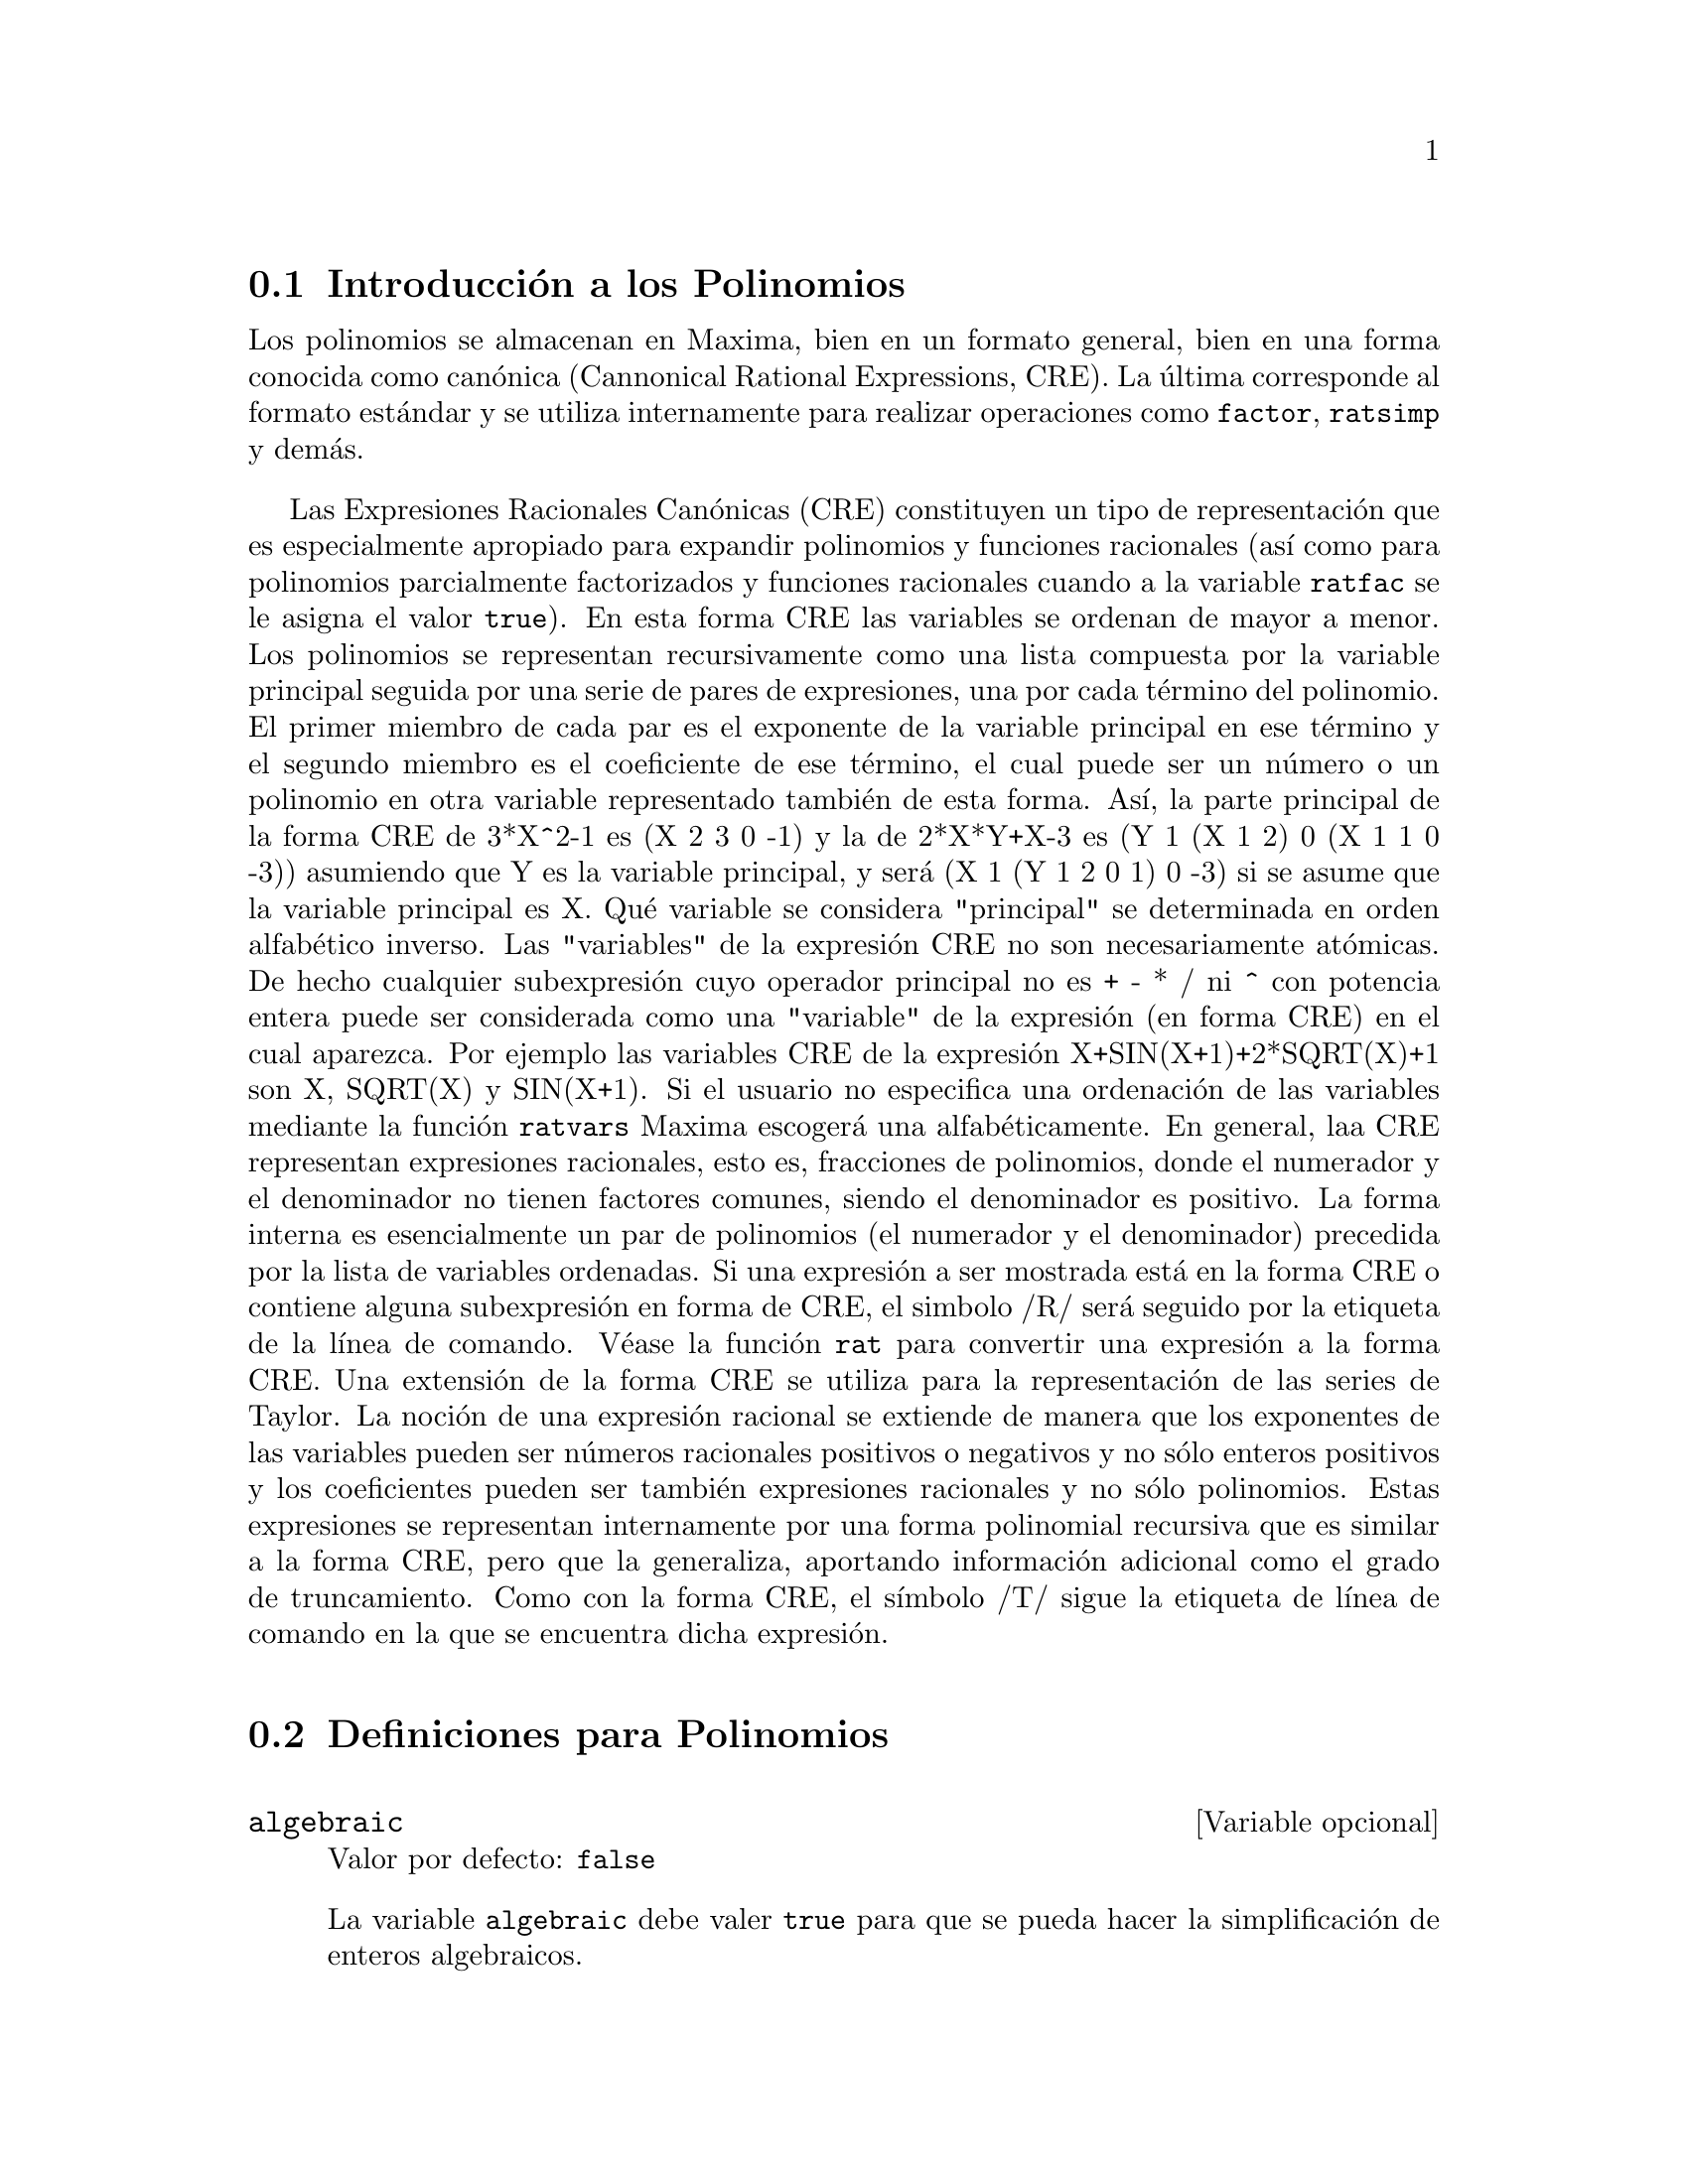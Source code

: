 @c version 1.18
@menu
* Introducci@'on a los Polinomios::  
* Definiciones para Polinomios::  
@end menu

@node Introducci@'on a los Polinomios, Definiciones para Polinomios, Polinomios, Polinomios
@section Introducci@'on a los Polinomios

Los polinomios se almacenan en Maxima, bien en un formato general, bien en una forma conocida como can@'onica (Cannonical Rational Expressions, CRE). La @'ultima corresponde al formato est@'andar y se utiliza internamente para realizar operaciones como @code{factor}, @code{ratsimp} y dem@'as.

Las Expresiones Racionales Can@'onicas (CRE) constituyen un tipo de representaci@'on
que es especialmente apropiado para expandir polinomios y funciones racionales
(as@'{@dotless{i}} como para polinomios parcialmente factorizados y funciones racionales cuando a la variable @code{ratfac} se le asigna el valor @code{true}). En esta forma CRE las variables se ordenan de mayor a menor. Los polinomios se representan recursivamente como una lista compuesta por la variable principal seguida por una serie de pares de expresiones,
una por cada t@'ermino del polinomio. El primer miembro
de cada par es el exponente de la variable principal en ese t@'ermino y el
segundo miembro es el coeficiente de ese t@'ermino, el cual puede ser un n@'umero o
un polinomio en otra variable representado tambi@'en de esta forma. As@'{@dotless{i}},
la parte principal de la forma CRE de 3*X^2-1 es (X 2 3 0 -1) y la de
2*X*Y+X-3 es (Y 1 (X 1 2) 0 (X 1 1 0 -3)) asumiendo que Y es la variable principal, y ser@'a (X 1 (Y 1 2 0 1) 0 -3) si se asume que la variable principal es X. Qu@'e variable se considera "principal" se determinada en orden alfab@'etico inverso.
Las "variables" de la expresi@'on CRE no son necesariamente at@'omicas. De hecho
cualquier subexpresi@'on cuyo operador principal no es + - * / ni ^ con potencia entera
puede ser considerada como una "variable" de la expresi@'on (en forma CRE) en 
el cual aparezca. Por ejemplo las variables CRE de la expresi@'on
X+SIN(X+1)+2*SQRT(X)+1 son X, SQRT(X)  y SIN(X+1).  Si el usuario no
especifica una ordenaci@'on de las variables mediante la funci@'on @code{ratvars} 
Maxima escoger@'a una alfab@'eticamente. En general, laa CRE representan expresiones
racionales, esto es, fracciones de polinomios, donde el numerador y
el denominador  no tienen factores comunes, siendo el denominador es
positivo. La forma interna es esencialmente un par de polinomios (el
numerador y el denominador) precedida por la lista de variables ordenadas. Si
una expresi@'on a ser mostrada est@'a en la forma CRE o contiene alguna
subexpresi@'on en forma de CRE, el simbolo /R/ ser@'a seguido por la etiqueta de la l@'{@dotless{i}}nea de comando.
V@'ease la funci@'on @code{rat} para convertir una expresi@'on a la forma CRE. Una
extensi@'on de la forma CRE se utiliza para la representaci@'on de las series de Taylor. La
noci@'on de una expresi@'on racional se extiende de manera que los exponentes de las
variables pueden ser n@'umeros racionales positivos o negativos y no s@'olo
enteros positivos y los coeficientes pueden ser tambi@'en expresiones
racionales y no s@'olo polinomios. Estas expresiones se representan internamente por una forma polinomial recursiva que es similar a la forma CRE, pero que la generaliza, aportando informaci@'on adicional como el grado de truncamiento. Como con la forma CRE, el s@'{@dotless{i}}mbolo /T/ sigue la etiqueta de l@'{@dotless{i}}nea de comando en la que se encuentra dicha expresi@'on.

@node Definiciones para Polinomios,  , Introducci@'on a los Polinomios, Polinomios
@section Definiciones para Polinomios

@defvr {Variable opcional} algebraic
Valor por defecto: @code{false}

La variable @code{algebraic} debe valer @code{true} para que se pueda hacer la simplificaci@'on de enteros algebraicos.

@end defvr

@defvr {Variable opcional} berlefact
Valor por defecto: @code{true}

Si @code{berlefact} vale @code{false} entonces se utiliza el algoritmo de factorizaci@'on de Kronecker, en caso contrario se utilizar@'a el algoritmo de Berlekamp, que es el que se aplica por defecto.

@end defvr

@deffn {Funci@'on} bezout (@var{p1}, @var{p2}, @var{x})
Es una alternativa a la funci@'on @code{resultant}.  Devuelve una matriz.

@end deffn

@deffn {Funci@'on} bothcoef (@var{expr}, @var{x})
Devuelve una lista cuyo primer miembro es el coeficiente de @var{x} en @var{expr} (que coincide con el que devuelve @code{ratcoef} si @var{expr} est@'a en formato CRE, o el que devuelve @code{coeff} si no est@'a en este formato) y cuyo segundo miembro es la parte restante de @var{expr}. Esto es, @code{[A, B]} donde @code{@var{expr} = A*@var{x} + B}.

Ejemplo:
@c FOLLOWING GENERATED FROM THESE EXPRESSIONS
@c islinear (expr, x) := block ([c],
@c         c: bothcoef (rat (expr, x), x),
@c         is (freeof (x, c) and c[1] # 0))$
@c islinear ((r^2 - (x - r)^2)/x, x);

@example
(%i1) islinear (expr, x) := block ([c],
        c: bothcoef (rat (expr, x), x),
        is (freeof (x, c) and c[1] # 0))$
(%i2) islinear ((r^2 - (x - r)^2)/x, x);
(%o2)                         true
@end example

@end deffn

@deffn {Funci@'on} coeff (@var{expr}, @var{x}, @var{n})
Devuelve el coeficiente de @code{@var{x}^@var{n}} en @var{expr}. El argumento @var{n} puede omitirse si es igual a la unidad. El argumento @var{x} puede ser un @'atomo  o una subexpresi@'on completa de @var{expr}, por ejemplo @code{sin(x)}, @code{a[i+1]}, @code{x + y}, etc. (En este @'ultimo caso, la expresi@'on @code{(x + y)} debe aparecer en @var{expr}).  En ocasiones puede ser necesario expandir o factorizar @var{expr} para hacer @code{@var{x}^@var{n}} expl@'{@dotless{i}}cito, lo cual no hace @code{coeff} autom@'aticamente.

Ejemplos:
@c FOLLOWING GENERATED FROM THESE EXPRESSIONS
@c coeff (2*a*tan(x) + tan(x) + b = 5*tan(x) + 3, tan(x));
@c coeff (y + x*%e^x + 1, x, 0);

@example
(%i1) coeff (2*a*tan(x) + tan(x) + b = 5*tan(x) + 3, tan(x));
(%o1)                      2 a + 1 = 5
(%i2) coeff (y + x*%e^x + 1, x, 0);
(%o2)                         y + 1
@end example

@end deffn

@deffn {Funci@'on} combine (@var{expr})
Simplifica la suma @var{expr} combinando t@'erminos de con igual denominador reduci@'endolos a un @'unico t@'ermino.

@c NEED EXAMPLE HERE
@end deffn

@deffn {Funci@'on} content (@var{p_1}, @var{x_1}, ..., @var{x_n})
Devuelve una lista cuyo primer miembro es el m@'aximo com@'un divisor de los coeficientes de los t@'erminos del polinomio @var{p_1} de variable @var{x_n} (este es el contenido) y cuyo segundo miembro es el polinomio @var{p_1} dividido por el contenido.
@c APPEARS TO WORK AS ADVERTISED -- ONLY x_n HAS ANY EFFECT ON THE RESULT
@c WHAT ARE THE OTHER VARIABLES x_1 THROUGH x_{n-1} FOR ??

Ejemplos:
@c FOLLOWING GENERATED FROM THESE EXPRESSIONS
@c content (2*x*y + 4*x^2*y^2, y);

@example
(%i1) content (2*x*y + 4*x^2*y^2, y);
                                   2
(%o1)                   [2 x, 2 x y  + y]
@end example

@end deffn

@deffn {Funci@'on} denom (@var{expr})
Devuelve el denominador de la expresi@'on racional @var{expr}.

@end deffn

@deffn {Funci@'on} divide (@var{p_1}, @var{p_2}, @var{x_1}, ..., @var{x_n})
Calcula el cociente y el resto del polinomio @var{p_1} dividido por el polinomio @var{p_2}, siendo la variable principal @var{x_n}.
@c SPELL OUT THE PURPOSE OF THE OTHER VARIABLES
Las otras funciones son como en la funci@'on @code{ratvars}. El resultado es una lista cuyo primer miembro es el cociente y el segundo miembro el resto.

Ejemplos:
@c FOLLOWING GENERATED FROM THESE EXPRESSIONS
@c divide (x + y, x - y, x);
@c divide (x + y, x - y);

@example
(%i1) divide (x + y, x - y, x);
(%o1)                       [1, 2 y]
(%i2) divide (x + y, x - y);
(%o2)                      [- 1, 2 x]
@end example

@noindent
N@'otese que @code{y} es la variable principal en el segundo ejemplo.

@end deffn

@deffn {Funci@'on} eliminate ([@var{eqn_1}, ..., @var{eqn_n}], [@var{x_1}, ..., @var{x_k}])
Elimina variables de ecuaciones (o de expresiones que se supone valen cero) tomando resultantes sucesivas. Devuelve una lista con @code{@var{n} - @var{k}} expresiones y @var{k} variables @var{x_1}, ..., @var{x_k} eliminadas.  Primero se elimina  @var{x_1} dando @code{@var{n} - 1} expresiones, despu@'es se elimina @code{x_2}, etc.  Si @code{@var{k} = @var{n}} entonces se devuelve una lista con una @'unica expresi@'on, libre de las variables @var{x_1}, ..., @var{x_k}. En este caso se llama a @code{solve} para resolver la @'ultima resultante para la @'ultima variable.

Ejemplo:
@c FOLLOWING GENERATED FROM THESE EXPRESSIONS
@c expr1: 2*x^2 + y*x + z;
@c expr2: 3*x + 5*y - z - 1;
@c expr3: z^2 + x - y^2 + 5;
@c eliminate ([expr3, expr2, expr1], [y, z]);

@example
(%i1) expr1: 2*x^2 + y*x + z;
                                      2
(%o1)                    z + x y + 2 x
(%i2) expr2: 3*x + 5*y - z - 1;
(%o2)                  - z + 5 y + 3 x - 1
(%i3) expr3: z^2 + x - y^2 + 5;
                          2    2
(%o3)                    z  - y  + x + 5
(%i4) eliminate ([expr3, expr2, expr1], [y, z]);
             8         7         6          5          4
(%o4) [7425 x  - 1170 x  + 1299 x  + 12076 x  + 22887 x

                                    3         2
                            - 5154 x  - 1291 x  + 7688 x + 15376]
@end example

@end deffn

@deffn {Funci@'on} ezgcd (@var{p_1}, @var{p_2}, @var{p_3}, ...)
Devuelve una lista cuyo primer elemento es el m@'aximo com@'un divisor (mcd) de los polinomios @var{p_1}, @var{p_2}, @var{p_3}, ...  siendo los miembros restantes los mismos polinomios divididos por el mcd. Se utiliza siempre el algoritmo @code{ezgcd}.

@end deffn

@defvr {Variable opcional} facexpand
Valor por defecto: @code{true}

La variable @code{facexpand} controla si los factores irreducibles devueltos por @code{factor} est@'an en formato expandido (por defecto) o recursivo  (CRE normal).

@end defvr

@deffn {Funci@'on} factcomb (@var{expr})
Trata de combinar los coeficientes de los factoriales de @var{expr} con los mismos factoriales, convirtiendo, por ejemplo, @code{(n + 1)*n!} en @code{(n + 1)!}.

Si la variable @code{sumsplitfact} vale @code{false} har@'a que @code{minfactorial} se aplique despu@'es de @code{factcomb}.

@end deffn

@deffn {Funci@'on} factor (@var{expr})
Factoriza la expresi@'on @var{expr}, que puede contener cualquier n@'umero de variables o funciones, en factores irreducibles respecto de los enteros. La llamada @code{factor (@var{expr}, p)} factoriza @var{expr} en el campo de los enteros con un elemento a@~nadido cuyo polinomio m@'{@dotless{i}}nimo es p.

Si la variable @code{factorflag} vale @code{false} suprime la factorizaci@'on de los factores enteros en las expresiones racionales.

La variable @code{dontfactor} puede contener una lista de variables con respecto a las cuales no se factorizar@'a (inicialmente est@'a vac@'{@dotless{i}}a). Tampoco se factorizar@'a respecto de cualesquiera otra variables que sean menos importantes (seg@'un la ordenaci@'on que se sigue en el formato CRE) que aquellas que se encuentran en la lista @code{dontfactor}.

Si la variable @code{savefactors} vale @code{true}, los factores de una expresi@'on en forma de producto se guardar@'an por ciertas funciones a fin de acelerar posteriores factorizaciones de expresiones que contengan algunos de estos mismos factores.

Si @code{berlefact} vale @code{false} entonces se utiliza el algoritmo de factorizaci@'on de Kronecker, en caso contrario se utilizar@'a el algoritmo de Berlekamp, que es el que se aplica por defecto.

La variable @code{intfaclim} guarda el mayor divisor que se ensayar@'a al factorizar un n@'umero @code{bignum}. Si vale @code{false} (este es el caso cuando el usuario llama a @code{factor} expl@'{@dotless{i}}citamente), o si el entero ocupa dos bytes, se intentar@'a una factorizaci@'on completa del entero. El valor dado por el usuario a @code{intfaclim} se utiliza en las llamadas internas a @code{factor}. As@'{@dotless{i}}, puede ser necesario cambiar @code{intfaclim} a fin de evitar que Maxima consuma un tiempo excesivo intentando factorizar n@'umeros enteros grandes.

Ejemplos:
@c EXAMPLES BELOW ADAPTED FROM examples (factor)
@c factor (2^63 - 1);
@c factor (-8*y - 4*x + z^2*(2*y + x));
@c -1 - 2*x - x^2 + y^2 + 2*x*y^2 + x^2*y^2;
@c block ([dontfactor: [x]], factor (%/36/(1 + 2*y + y^2)));
@c factor (1 + %e^(3*x));
@c factor (1 + x^4, a^2 - 2);
@c factor (-y^2*z^2 - x*z^2 + x^2*y^2 + x^3);
@c (2 + x)/(3 + x)/(b + x)/(c + x)^2;
@c ratsimp (%);
@c partfrac (%, x);
@c map ('factor, %);
@c ratsimp ((x^5 - 1)/(x - 1));
@c subst (a, x, %);
@c factor (%th(2), %);
@c factor (1 + x^12);
@c factor (1 + x^99);

@example
(%i1) factor (2^63 - 1);
                    2
(%o1)              7  73 127 337 92737 649657
(%i2) factor (-8*y - 4*x + z^2*(2*y + x));
(%o2)               (2 y + x) (z - 2) (z + 2)
(%i3) -1 - 2*x - x^2 + y^2 + 2*x*y^2 + x^2*y^2;
                2  2        2    2    2
(%o3)          x  y  + 2 x y  + y  - x  - 2 x - 1
(%i4) block ([dontfactor: [x]], factor (%/36/(1 + 2*y + y^2)));
                       2
                     (x  + 2 x + 1) (y - 1)
(%o4)                ----------------------
                           36 (y + 1)
(%i5) factor (1 + %e^(3*x));
                      x         2 x     x
(%o5)              (%e  + 1) (%e    - %e  + 1)
(%i6) factor (1 + x^4, a^2 - 2);
                    2              2
(%o6)             (x  - a x + 1) (x  + a x + 1)
(%i7) factor (-y^2*z^2 - x*z^2 + x^2*y^2 + x^3);
                       2
(%o7)              - (y  + x) (z - x) (z + x)
(%i8) (2 + x)/(3 + x)/(b + x)/(c + x)^2;
                             x + 2
(%o8)               ------------------------
                                           2
                    (x + 3) (x + b) (x + c)
(%i9) ratsimp (%);
                4                  3
(%o9) (x + 2)/(x  + (2 c + b + 3) x

     2                       2             2                   2
 + (c  + (2 b + 6) c + 3 b) x  + ((b + 3) c  + 6 b c) x + 3 b c )
(%i10) partfrac (%, x);
           2                   4                3
(%o10) - (c  - 4 c - b + 6)/((c  + (- 2 b - 6) c

     2              2         2                2
 + (b  + 12 b + 9) c  + (- 6 b  - 18 b) c + 9 b ) (x + c))

                 c - 2
 - ---------------------------------
     2                             2
   (c  + (- b - 3) c + 3 b) (x + c)

                         b - 2
 + -------------------------------------------------
             2             2       3      2
   ((b - 3) c  + (6 b - 2 b ) c + b  - 3 b ) (x + b)

                         1
 - ----------------------------------------------
             2
   ((b - 3) c  + (18 - 6 b) c + 9 b - 27) (x + 3)
(%i11) map ('factor, %);
              2
             c  - 4 c - b + 6                 c - 2
(%o11) - ------------------------- - ------------------------
                2        2                                  2
         (c - 3)  (c - b)  (x + c)   (c - 3) (c - b) (x + c)

                       b - 2                        1
            + ------------------------ - ------------------------
                             2                          2
              (b - 3) (c - b)  (x + b)   (b - 3) (c - 3)  (x + 3)
(%i12) ratsimp ((x^5 - 1)/(x - 1));
                       4    3    2
(%o12)                x  + x  + x  + x + 1
(%i13) subst (a, x, %);
                       4    3    2
(%o13)                a  + a  + a  + a + 1
(%i14) factor (%th(2), %);
                       2        3        3    2
(%o14)   (x - a) (x - a ) (x - a ) (x + a  + a  + a + 1)
(%i15) factor (1 + x^12);
                       4        8    4
(%o15)               (x  + 1) (x  - x  + 1)
(%i16) factor (1 + x^99);
                 2            6    3
(%o16) (x + 1) (x  - x + 1) (x  - x  + 1)

   10    9    8    7    6    5    4    3    2
 (x   - x  + x  - x  + x  - x  + x  - x  + x  - x + 1)

   20    19    17    16    14    13    11    10    9    7    6
 (x   + x   - x   - x   + x   + x   - x   - x   - x  + x  + x

    4    3            60    57    51    48    42    39    33
 - x  - x  + x + 1) (x   + x   - x   - x   + x   + x   - x

    30    27    21    18    12    9    3
 - x   - x   + x   + x   - x   - x  + x  + 1)
@end example

@end deffn

@defvr {Variable opcional} factorflag
Valor por defecto: @code{false}

@c WHAT IS THIS ABOUT EXACTLY ??
Si @code{factorflag} vale @code{false} se evita la factorizaci@'on de factores enteros de expresiones racionales.

@end defvr

@deffn {Funci@'on} factorout (@var{expr}, @var{x_1}, @var{x_2}, ...)
Reorganiza la suma @var{expr} como una suma de t@'erminos de la forma @code{f (@var{x_1}, @var{x_2}, ...)*g} donde @code{g} es un producto de expresiones que no contienen ning@'un @var{x_i} y @code{f} se factoriza.
@c NEED EXAMPLE HERE

@end deffn

@deffn {Funci@'on} factorsum (@var{expr})
Intenta agrupar t@'erminos en los factores de @var{expr} que son sumas en grupos de t@'erminos tales que su suma sea factorizable. La funci@'on @code{factorsum} puede restablecer el recuperar de @code{expand ((x + y)^2 + (z + w)^2)} pero no puede recuperar @code{expand ((x + 1)^2 + (x + y)^2)} porque los t@'erminos tienen variables comunes.

Ejemplo:
@c FOLLOWING GENERATED FROM THESE EXPRESSIONS
@c expand ((x + 1)*((u + v)^2 + a*(w + z)^2));
@c factorsum (%);

@example
(%i1) expand ((x + 1)*((u + v)^2 + a*(w + z)^2));
           2      2                            2      2
(%o1) a x z  + a z  + 2 a w x z + 2 a w z + a w  x + v  x

                                     2        2    2            2
                        + 2 u v x + u  x + a w  + v  + 2 u v + u
(%i2) factorsum (%);
                                   2          2
(%o2)            (x + 1) (a (z + w)  + (v + u) )
@end example

@end deffn

@deffn {Funci@'on} fasttimes (@var{p_1}, @var{p_2})
Calcula el producto de los polinomios @var{p_1} y @var{p_2} utilizando un algoritmo especial. Los polinomios @code{p_1} y @code{p_2} deben ser multivariantes, densos y aproximadamente del mismo tama@~no. La multiplicaci@'on cl@'asica es de orden @code{n_1 n_2} donde @code{n_1} es el grado de  @code{p_1} y  @code{n_2} el grado de @code{p_2}. La funci@'on @code{fasttimes} es de orden @code{max (n_1, n_2)^1.585}.

@end deffn

@deffn {Funci@'on} fullratsimp (@var{expr})
Aplica repetidamente @code{ratsimp} a una expresi@'on, seguida de simplificaciones no racionales, hasta que no se obtienen m@'as transformaciones; entonces devuelve el resultado.

En presencia de expresiones no racionales, una llamada a @code{ratsimp} seguida de una simplificaci@'on no racional ("general") puede no ser suficiente para conseguir un resultado simplificado. En ocasiones ser@'an necesarias m@'as de una llamada a @code{ratsimp}, que es lo que hace precisamente @code{fullratsimp}.

Ejemplo:
@c FOLLOWING GENERATED FROM THESE EXPRESSIONS
@c expr: (x^(a/2) + 1)^2*(x^(a/2) - 1)^2/(x^a - 1);
@c ratsimp (expr);
@c fullratsimp (expr);
@c rat (expr);

@example
(%i1) expr: (x^(a/2) + 1)^2*(x^(a/2) - 1)^2/(x^a - 1);
                       a/2     2   a/2     2
                     (x    - 1)  (x    + 1)
(%o1)                -----------------------
                              a
                             x  - 1
(%i2) ratsimp (expr);
                          2 a      a
                         x    - 2 x  + 1
(%o2)                    ---------------
                              a
                             x  - 1
(%i3) fullratsimp (expr);
                              a
(%o3)                        x  - 1
(%i4) rat (expr);
                       a/2 4       a/2 2
                     (x   )  - 2 (x   )  + 1
(%o4)/R/             -----------------------
                              a
                             x  - 1
@end example

@end deffn

@deffn {Funci@'on} fullratsubst (@var{a}, @var{b}, @var{c})
Similar a @code{ratsubst} excepto por el hecho de que se llama a @'{@dotless{i}} misma recursivamente hasta que el resultado deja de cambiar. Esta funci@'on es @'util cuando la expresi@'on a sustituir y la que la sustituye tienen variables comunes.

La funci@'on @code{fullratsubst} tambi@'en acepta sus argumentos en el formato de @code{lratsubst}.

Es necesario ejecutar @code{load ("lrats")} para cargar @code{fullratsubst} y @code{lratsubst}.

Ejemplos:
@c EXPRESSIONS ADAPTED FROM demo ("lrats")
@c CAN PROBABLY CUT OUT THE lratsubst STUFF (lratsubst HAS ITS OWN DESCRIPTION)
@c load ("lrats")$
@c subst ([a = b, c = d], a + c);
@c lratsubst ([a^2 = b, c^2 = d], (a + e)*c*(a + c));
@c lratsubst (a^2 = b, a^3);
@c ratsubst (b*a, a^2, a^3);
@c fullratsubst (b*a, a^2, a^3);
@c fullratsubst ([a^2 = b, b^2 = c, c^2 = a], a^3*b*c);
@c fullratsubst (a^2 = b*a, a^3);
@c errcatch (fullratsubst (b*a^2, a^2, a^3));

@example
(%i1) load ("lrats")$
@end example
@itemize @bullet
@item
@code{subst} puede hacer sustituciones m@'ultiples;
@code{lratsubst} es an@'aloga a @code{subst}.
@end itemize
@example
(%i2) subst ([a = b, c = d], a + c);
(%o2)                         d + b
(%i3) lratsubst ([a^2 = b, c^2 = d], (a + e)*c*(a + c));
(%o3)                (d + a c) e + a d + b c
@end example
@itemize @bullet
@item
Si s@'olo se quiere una sustituci@'on, entonces se puede dar una @'unica ecuaci@'on como primer argumento.
@end itemize
@example
(%i4) lratsubst (a^2 = b, a^3);
(%o4)                          a b
@end example
@itemize @bullet
@item
@code{fullratsubst} equivale a @code{ratsubst}, 
excepto por el hecho de que se llama a @'{@dotless{i}} misma recursivamente hasta que el resultado deja de cambiar.
@end itemize
@example
(%i5) ratsubst (b*a, a^2, a^3);
                               2
(%o5)                         a  b
(%i6) fullratsubst (b*a, a^2, a^3);
                                 2
(%o6)                         a b
@end example
@itemize @bullet
@item
@code{fullratsubst} tambi@'en acepta una lista de ecuaciones o una s@'ola ecuaci@'on como primer argumento.
@end itemize
@example
(%i7) fullratsubst ([a^2 = b, b^2 = c, c^2 = a], a^3*b*c);
(%o7)                           b
(%i8) fullratsubst (a^2 = b*a, a^3);
                                 2
(%o8)                         a b
@end example
@itemize @bullet
@item
@c REWORD THIS SENTENCE
@code{fullratsubst} puede caer en una recursi@'on infinita.
@end itemize
@example
(%i9) errcatch (fullratsubst (b*a^2, a^2, a^3));

*** - Lisp stack overflow. RESET
@end example

@end deffn

@deffn {Funci@'on} gcd (@var{p_1}, @var{p_2}, @var{x_1}, ...)
Devuelve el m@'aximo com@'un divisor de @var{p_1} y @var{p_2}.
La variable @code{gcd} determiona qu@'e algoritmo se va a utilizar.
Asign@'andole a @code{gcd} los valores @code{ez}, @code{eez}, @code{subres}, @code{red} o @code{spmod}, se seleccionan los algoritmos @code{ezgcd}, nuevo @code{eez} @code{gcd}, subresultante @code{prs}, reducido o modular, respectivamente.  Si @code{gcd} vale @code{false} entonces @code{gcd(p1,p2,var)} devolver@'a siempre 1 para cualquier @code{var}.  Muchas funciones (por ejemplo,  @code{ratsimp}, @code{factor}, etc.) hacen uso de @code{gcd} impl@'{@dotless{i}}citamente.  En caso de polinomios homog@'eneos se recomienda darle a @code{gcd} el valor @code{subres}.  Para calcular un m@'aximo com@'un divisor en presencia de ra@'{@dotless{i}}ces, como en @code{gcd(x^2-2*sqrt(2)*x+2,x-sqrt(2));} , la variable @code{algebraic} debe igualarse previamente a @code{true} y @code{gcd} no puede ser @code{ez}. Se recomienda utilizar el algoritmo @code{subres} en lugar de @code{red}, por ser aqu@'el m@'as nuevo.

Cuando la variable @code{gcd}, cuyo valor por defecto es @code{subres}, vale @code{false}, no se calcular@'a el m@'aximo com@'un divisor cuando las expresiones se conviertan a su forma can@'onica (CRE), lo que redundar@'a en ocasiones en mayor rapidez de c@'alculo.
@c NEEDS EXAMPLES HERE

@end deffn

@deffn {Funci@'on} gcdex (@var{f}, @var{g})
@deffnx {Funci@'on} gcdex (@var{f}, @var{g}, @var{x})
Devuelve una lista @code{[@var{a}, @var{b}, @var{u}]} en la que @var{u} es el m@'aximo com@'un divisor (mcd) de @var{f} y @var{g}, e igual a @code{@var{a} @var{f} + @var{b} @var{g}}.
Los argumentos @var{f} y @var{g} deben ser polinomios univariantes, o indicarles la variable principal @var{x} en caso de ser multivariantes. 

La funci@'on @code{gcdex} implementa el algoritmo de Euclides, en el que tenemos una secuencia de @code{L[i]: [a[i], b[i], r[i]]} todos ellos ortogonales a @code{[f, g, -1]} siendo el siguiente calculado a partir de @code{q = quotient(r[i]/r[i+1])} y @code{L[i+2]: L[i] - q L[i+1]}; el proceso termina en @code{L[i+1]} cuando el resto @code{r[i+2]} se anula.

@c FOLLOWING GENERATED FROM THESE EXPRESSIONS
@c gcdex (x^2 + 1, x^3 + 4);
@c % . [x^2 + 1, x^3 + 4, -1];

@example
(%i1) gcdex (x^2 + 1, x^3 + 4);
                       2
                      x  + 4 x - 1  x + 4
(%o1)/R/           [- ------------, -----, 1]
                           17        17
(%i2) % . [x^2 + 1, x^3 + 4, -1];
(%o2)/R/                        0
@end example

@c AQUI FALTA PARRAFO

@end deffn


@c CHOOSE ONE CHARACTERIZATION OF "GAUSSIAN INTEGERS" AND USE IT WHERE GAUSSIAN INTEGERS ARE REFERENCED
@deffn {Funci@'on} gcfactor (@var{n})
Factoriza el entero gaussiano @var{n} como producto, a su vez, de enteros gaussianos, (un entero gaussiano es de la forma@code{@var{a} + @var{b} @code{%i}} donde @var{a} y @var{b} son n@'umeros enteros). Los factores se normalizan de manera que tanto la parte real como imaginaria sean no negativas.
@c NEED EXAMPLES HERE

@end deffn

@c CHOOSE ONE CHARACTERIZATION OF "GAUSSIAN INTEGERS" AND USE IT WHERE GAUSSIAN INTEGERS ARE REFERENCED
@deffn {Funci@'on} gfactor (@var{expr})
Factoriza el polinomio @var{expr} sobre los enteros gaussianos (un entero gaussiano es de la forma@code{@var{a} + @var{b} @code{%i}} donde @var{a} y @var{b} son n@'umeros enteros).
@c "This is like" -- IS IT THE SAME OR NOT ??
Es como @code{factor (@var{expr}, @var{a}^2+1)} donde @var{a} vale @code{%i}.

Ejemplo:
@c FOLLOWING GENERATED FROM THESE EXPRESSIONS
@c gfactor (x^4 - 1);

@example
(%i1) gfactor (x^4 - 1);
(%o1)           (x - 1) (x + 1) (x - %i) (x + %i)
@end example

@end deffn

@deffn {Funci@'on} gfactorsum (@var{expr})
Esta funci@'on es similar a @code{factorsum} pero aplica @code{gfactor} en lugar de @code{factor}.

@end deffn

@deffn {Funci@'on} hipow (@var{expr}, @var{x})
Devuelve el mayor exponente expl@'{@dotless{i}}cito de  @var{x} en @var{expr}.
El argumento@var{x} puede ser una variable o una expresi@'on general.
Si @var{x} no aparece en @var{expr}, @code{hipow} devuelve @code{0}.

La funci@'on @code{hipow} no tiene en cuenta expresiones equivalentes a @code{expr}.
En particular, @code{hipow} no expande @code{expr}, de manera que @code{hipow (@var{expr}, @var{x})} y @code{hipow (expand (@var{expr}, @var{x}))} pueden dar resultados diferentes.

Ejemplos:

@example
(%i1) hipow (y^3 * x^2 + x * y^4, x);
(%o1)                           2
(%i2) hipow ((x + y)^5, x);
(%o2)                           1
(%i3) hipow (expand ((x + y)^5), x);
(%o3)                           5
(%i4) hipow ((x + y)^5, x + y);
(%o4)                           5
(%i5) hipow (expand ((x + y)^5), x + y);
(%o5)                           0
@end example

@end deffn

@defvr {Variable opcional} intfaclim
Valor por defecto: 1000

@c NEED A LINK TO DESCRIPTION OF "BIGNUM"
La variable @code{intfaclim} guarda el mayor divisor que se ensayar@'a al factorizar un n@'umero @code{bignum}. Si vale @code{false} (este es el caso cuando el usuario llama a @code{factor} expl@'{@dotless{i}}citamente), o si el entero ocupa dos bytes, se intentar@'a una factorizaci@'on completa del entero.

A la variable @code{intfaclim} se le asigna el valor @code{false} cuando los factores se calculan desde las funciones @code{divsum}, @code{totient} y @code{primep}.

@c WHAT ARE THESE MYSTERIOUS INTERNAL CALLS ?? (LET'S JUST LIST THE FUNCTIONS INVOLVED)
Las llamadas internas a @code{factor} respetan el valor dado por el usuario a @code{intfaclim}. Asignando a @code{intfaclim} valores peque@~nos se puede reducir el tiempo de factorizaci@'on de n@'umeros enteros grandes.

@end defvr


@defvr {Variable opcional} keepfloat
Valor por defecto: @code{false}

Si @code{keepfloat} vale @code{true}, los n@'umeros decimales en coma flotante no se racionalizan cuando las expresiones que los contienen se convierten al formato can@'onico racional (CRE).
@c NEED EXAMPLES HERE

@end defvr

@deffn {Funci@'on} lratsubst (@var{L}, @var{expr})
Esta funci@'on es similar a @code{subst (@var{L}, @var{expr})}, excepto por el hecho de que utiliza @code{ratsubst} en lugar de @code{subst}.

El primer argumento de @code{lratsubst} es una ecuaci@'on o lista de ecuaciones id@'enticas en formato a las aceptadas por @code{subst}.  Las sustituciones se hacen en el orden dado por la lista de ecuaciones, esto es, de izquierda a derecha.

La instrucci@'on @code{load ("lrats")} carga @code{fullratsubst} y @code{lratsubst}.

Ejemplos:
@c EXPRESSIONS ADAPTED FROM demo ("lrats")
@c THIS STUFF CAN PROBABLY STAND REVISION -- EXAMPLES DON'T SEEM VERY ENLIGHTENING
@c load ("lrats")$
@c subst ([a = b, c = d], a + c);
@c lratsubst ([a^2 = b, c^2 = d], (a + e)*c*(a + c));
@c lratsubst (a^2 = b, a^3);

@example
(%i1) load ("lrats")$
@end example
@itemize @bullet
@item
@code{subst} can carry out multiple substitutions.
@code{lratsubst} is analogous to @code{subst}.
@end itemize
@example
(%i2) subst ([a = b, c = d], a + c);
(%o2)                         d + b
(%i3) lratsubst ([a^2 = b, c^2 = d], (a + e)*c*(a + c));
(%o3)                (d + a c) e + a d + b c
@end example
@itemize @bullet
@item
If only one substitution is desired, then a single
equation may be given as first argument.
@end itemize
@example
(%i4) lratsubst (a^2 = b, a^3);
(%o4)                          a b
@end example

@end deffn


@defvr {Variable opcional} modulus
Valor por defecto: @code{false}

Si @code{modulus} es un n@'umero positivo @var{p}, las operaciones con n@'umeros racionales (como los devueltos por @code{rat} y funciones asociadas) se realizan m@'odulo @var{p}, utilizando el llamado sistema de m@'odulo balanceado, en el que @code{@var{n} m@'odulo @var{p}} se define como un entero @var{k} de @code{[-(@var{p}-1)/2, ..., 0, ..., (@var{p}-1)/2]}
si @var{p} es impar, o de @code{[-(@var{p}/2 - 1), ..., 0, ...., @var{p}/2]} si @var{p} es par, de tal manera que @code{@var{a} @var{p} + @var{k}} es igual a @var{n} para alg@'un entero @var{a}.
@c NEED EXAMPLES OF "BALANCED MODULUS" HERE

@c FALTA PARRAFO POCO LEGIBLE

Normalmente a @code{modulus} se le asigna un n@'umero primo. Se acepta que a @code{modulus} se le asigne un entero positivo no primo, pero se obtendr@'a un mensaje de aviso. Maxima permitir@'a que a @code{modulus} se le asigne cero o un entero negativo, aunque no est@'e clara su utilidad.

@c NEED EXAMPLES HERE
@end defvr

@deffn {Funci@'on} num (@var{expr})
Devuelve el numerador de @var{expr} si se trata de una fracci@'on. Si @var{expr} no es una fracci@'on, se devuelve @var{expr}.

La funci@'on @code{num} eval@'ua su argumento.

@c NEED SOME EXAMPLES HERE
@end deffn

@deffn {Funci@'on} polydecomp (@var{p}, @var{x})

Descompone el polinomio @var{p} de variable @var{x} en una composici@'on funcional de polinomios en @var{x}. 
La funci@'on @code{polydecomp} devuelve una lista @code{[@var{p_1}, ..., @var{p_n}]} tal que 

@example
lambda ([x], p_1) (lambda ([x], p_2) (... (lambda ([x], p_n) (x)) ...))
@end example

es igual a  @var{p}.
El grado de @var{p_i} es mayor que 1 para @var{i} menor que @var{n}.

Esta descomposici@'on no es @'unica.

Ejemplos:

@c ===beg===
@c polydecomp (x^210, x);
@c p : expand (subst (x^3 - x - 1, x, x^2 - a));
@c polydecomp (p, x);
@c ===end===
@example
(%i1) polydecomp (x^210, x);
                          7   5   3   2
(%o1)                   [x , x , x , x ]
(%i2) p : expand (subst (x^3 - x - 1, x, x^2 - a));
                6      4      3    2
(%o2)          x  - 2 x  - 2 x  + x  + 2 x - a + 1
(%i3) polydecomp (p, x);
                        2       3
(%o3)                 [x  - a, x  - x - 1]
@end example

La siguiente funci@'on compone @code{L = [e_1, ..., e_n]} como funciones de @code{x};
se trata de la inversa de @code{polydecomp}:

@c ===beg===
@c compose (L, x) :=
@c   block ([r : x], for e in L do r : subst (e, x, r), r) $
@c ===end===
@example
compose (L, x) :=
  block ([r : x], for e in L do r : subst (e, x, r), r) $
@end example

Se vuelve a obtener el resultado del ejemplo de m@'as arriba haciendo uso de @code{compose}:

@c ===beg===
@c polydecomp (compose ([x^2 - a, x^3 - x - 1], x), x);
@c ===end===
@example
(%i3) polydecomp (compose ([x^2 - a, x^3 - x - 1], x), x);
                        2       3
(%o3)                 [x  - a, x  - x - 1]
@end example

N@'otese que aunque @code{compose (polydecomp (@var{p}, @var{x}), @var{x})}
devuelve siempre @var{p} (sin expandir),
@code{polydecomp (compose ([@var{p_1}, ..., @var{p_n}], @var{x}), @var{x})}  @i{no}
devuelve necesariamente @code{[@var{p_1}, ..., @var{p_n}]}:

@c ===beg===
@c polydecomp (compose ([x^2 + 2*x + 3, x^2], x), x);
@c polydecomp (compose ([x^2 + x + 1, x^2 + x + 1], x), x);
@c ===end===
@example
(%i4) polydecomp (compose ([x^2 + 2*x + 3, x^2], x), x);
                          2       2
(%o4)                   [x  + 2, x  + 1]
(%i5) polydecomp (compose ([x^2 + x + 1, x^2 + x + 1], x), x);
                      2       2
                     x  + 3  x  + 5
(%o5)               [------, ------, 2 x + 1]
                       4       2
@end example

@end deffn

@deffn {Funci@'on} quotient (@var{p_1}, @var{p_2})
@deffnx {Funci@'on} quotient (@var{p_1}, @var{p_2}, @var{x_1}, ..., @var{x_n})
Devuelve el polinomio @var{p_1} dividido por el polinomio @var{p_2}. Los argumentos @var{x_1}, ..., @var{x_n} se interpretan como en la funci@'on @code{ratvars}.

La funci@'on @code{quotient} devuelve el primer elemento de la lista devuelta por @code{divide}.

@c NEED SOME EXAMPLES HERE
@end deffn


@deffn {Funci@'on} rat (@var{expr})
@deffnx {Funci@'on} rat (@var{expr}, @var{x_1}, ..., @var{x_n})
Convierte @var{expr} al formato can@'onico racional (canonical rational expression o CRE) expandiendo y combinando todos los t@'erminos sobre un denominador com@'un y cancelando el m@'aximo com@'un divisor del numerador y denominador, as@'{@dotless{i}} como convirtiendo n@'umeros decimales en coma flotante a n@'umeros racionales dentro de la tolerancia indicada por @code{ratepsilon}. Las variables se ordenan de acuerdo a @var{x_1}, ..., @var{x_n} si se han especificado, como en la funci@'on @code{ratvars}.

En general, @code{rat} no simplifica otras funciones que no sean la suma @code{+}, resta @code{-}, multiplicaci@'on @code{*}, divisi@'on @code{/} y exponenciaci@'on de exponente entero, mientras que @code{ratsimp} s@'{@dotless{i}} lo hace.
N@'otese que los @'atomos (n@'umeros y variables) en expresiones en formato CRE no son los mismos que en el formato general.
Por ejemplo, @code{rat(x)- x} devuelve @code{rat(0)}, que tiene una representaci@'on interna diferente de 0.

@c FALTA PARRAFO QUE NECESITA CLARIFICACION EN VERSION INGLESA

Si @code{ratprint} vale @code{false} no aparecer@'an mensajes informando al usuario sobre la conversi@'on de n@'umeros decimales en coma flotante a n@'umeros racionales.

Si @code{keepfloat} vale @code{true} no se convertir@'an n@'umeros decimales en coma flotante a n@'umeros racionales.

V@'eanse tambi@'en @code{ratexpand} y  @code{ratsimp}.

Ejemplos:
@c FOLLOW GENERATED FROM THESE EXPRESSIONS
@c ((x - 2*y)^4/(x^2 - 4*y^2)^2 + 1)*(y + a)*(2*y + x) /(4*y^2 + x^2);
@c rat (%, y, a, x);

@example
(%i1) ((x - 2*y)^4/(x^2 - 4*y^2)^2 + 1)*(y + a)*(2*y + x) /(4*y^2 + x^2);
                                           4
                                  (x - 2 y)
              (y + a) (2 y + x) (------------ + 1)
                                   2      2 2
                                 (x  - 4 y )
(%o1)         ------------------------------------
                              2    2
                           4 y  + x
(%i2) rat (%, y, a, x);
                            2 a + 2 y
(%o2)/R/                    ---------
                             x + 2 y
@end example

@end deffn

@defvr {Variable opcional} ratalgdenom
Valor por defecto: @code{true}

Si @code{ratalgdenom} vale @code{true}, se permite la racionalizaci@'on de denominadores eliminando radicales.
La variable @code{ratalgdenom} s@'olo tiene efecto cuando expresiones en formato can@'onico (CRE) est@'an siendo utilizadas en modo algebraico.

@end defvr

@deffn {Funci@'on} ratcoef (@var{expr}, @var{x}, @var{n})
@deffnx {Funci@'on} ratcoef (@var{expr}, @var{x})
Devuelve el coeficiente de la expresi@'on @code{@var{x}^@var{n}} dentro de la expresi@'on @var{expr}. Si se omite, @var{n} se considera igual a 1.

El valor devuelto est@'a libre de las variables en @var{x}, excepto quiz@'as en un sentido no racional. Si no existe un coeficiente de este tipo se devuelve 0.

La funci@'on @code{ratcoef} expande y simplifica racionalmente su primer argumento, por lo que puede dar una respuesta diferente a la dada por la funci@'on @code{coeff}, la cual tiene un car@'acter puramente sint@'actico.

La llamada @code{ratcoef (@var{expr}, @var{x}, 0)}, siendo @var{expr} una suma, devuelve una suma formada por los t@'erminos que no contienen @var{x}.

Puesto que @var{expr} se simplifica racionalmente antes de ser examinada, algunos coeficientes puede que no aparezcan como en la expresi@'on original.

Ejemplo:
@c FOLLOWING GENERATED FROM THESE EXPRESSIONS
@c s: a*x + b*x + 5$
@c ratcoef (s, a + b);

@example
(%i1) s: a*x + b*x + 5$
(%i2) ratcoef (s, a + b);
(%o2)                           x
@end example
@c NEED MORE EXAMPLES HERE

@end deffn

@deffn {Funci@'on} ratdenom (@var{expr})
Devuelve el denominador de @var{expr}, despu@'es de transformar @var{expr} al formato can@'onico (CRE). El valor retornado est@'a tambi@'en en formato CRE.

@c ACTUALLY THE CONVERSION IS CARRIED OUT BY ratf BUT THAT'S WHAT $rat CALLS
El argumento @var{expr} se transforma al formato CRE por la funci@'on @code{rat}, a menos que ya est@'e en este formato.
Esta conversi@'on puede cambiar la forma de @var{expr} colocando todos sus t@'erminos sobre un denominador com@'un.

La funci@'on @code{denom} es parecida, pero devuelve una expresi@'on general en lugar de una CRE. Tampoco @code{denom} intenta colocar todos sus t@'erminos sobre un denominador com@'un, de manera que algunas expresiones que son consideradas como divisiones por @code{ratdenom}, no son tales para @code{denom}.

@c NEEDS AN EXAMPLE HERE
@end deffn

@defvr {Variable opcional} ratdenomdivide
Valor por defecto: @code{true}

Si @code{ratdenomdivide} vale @code{true}, la funci@'on @code{ratexpand} expande una fracci@'on en la que el numerador es una suma en una suma de divisiones. En otro caso, @code{ratexpand} reduce una suma de divisiones a una @'unica fracci@'on, cuyo numerador es la suma de los denominadores de cada fracci@'on.

Examples:
@example
(%i1) expr: (x^2 + x + 1)/(y^2 + 7);
                            2
                           x  + x + 1
(%o1)                      ----------
                              2
                             y  + 7
(%i2) ratdenomdivide: true$
(%i3) ratexpand (expr);
                       2
                      x        x        1
(%o3)               ------ + ------ + ------
                     2        2        2
                    y  + 7   y  + 7   y  + 7
(%i4) ratdenomdivide: false$
(%i5) ratexpand (expr);
                            2
                           x  + x + 1
(%o5)                      ----------
                              2
                             y  + 7
(%i6) expr2: a^2/(b^2 + 3) + b/(b^2 + 3);
                                     2
                           b        a
(%o6)                    ------ + ------
                          2        2
                         b  + 3   b  + 3
(%i7) ratexpand (expr2);
                                  2
                             b + a
(%o7)                        ------
                              2
                             b  + 3
@end example

@end defvr


@deffn {Funci@'on} ratdiff (@var{expr}, @var{x})
Deriva la expresi@'on racional @var{expr} con respecto a @var{x}.
El argumento @var{expr} debe ser una fracci@'on algebraica o un polinomio en @var{x}.
El argumento @var{x} puede ser una variable o una subexpresi@'on de @var{expr}.
@c NOT CLEAR (FROM READING CODE) HOW x OTHER THAN A VARIABLE IS HANDLED --
@c LOOKS LIKE (a+b), 10*(a+b), (a+b)^2 ARE ALL TREATED LIKE (a+b);
@c HOW TO DESCRIBE THAT ??

El resultado equivale al devuelto por @code{diff}, aunque es posible que se obtenga en una forma diferente.
La funci@'on @code{ratdiff} puede ser m@'as r@'apida que @code{diff} en expresiones racionales.

La funci@'on @code{ratdiff} devuelve una expresi@'on en formato can@'onico o CRE si @code{expr} es tambi@'en una expresi@'on CRE. En otro caso, @code{ratdiff} devuelve una expresi@'on general.

La funci@'on @code{ratdiff} considera @'unicamente la dependencia de @var{expr} respecto de @var{x}, ignorando cualquier dependencia establecida por @code{depends}.

Ejemplo:
@c FOLLOWING GENERATED FROM THESE EXPRESSIONS
@c expr: (4*x^3 + 10*x - 11)/(x^5 + 5);
@c ratdiff (expr, x);
@c expr: f(x)^3 - f(x)^2 + 7;
@c ratdiff (expr, f(x));
@c expr: (a + b)^3 + (a + b)^2;
@c ratdiff (expr, a + b);

@example
(%i1) expr: (4*x^3 + 10*x - 11)/(x^5 + 5);
                           3
                        4 x  + 10 x - 11
(%o1)                   ----------------
                              5
                             x  + 5
(%i2) ratdiff (expr, x);
                    7       5       4       2
                 8 x  + 40 x  - 55 x  - 60 x  - 50
(%o2)          - ---------------------------------
                          10       5
                         x   + 10 x  + 25
(%i3) expr: f(x)^3 - f(x)^2 + 7;
                         3       2
(%o3)                   f (x) - f (x) + 7
(%i4) ratdiff (expr, f(x));
                           2
(%o4)                   3 f (x) - 2 f(x)
(%i5) expr: (a + b)^3 + (a + b)^2;
                              3          2
(%o5)                  (b + a)  + (b + a)
(%i6) ratdiff (expr, a + b);
                    2                    2
(%o6)            3 b  + (6 a + 2) b + 3 a  + 2 a
@end example

@end deffn

@deffn {Funci@'on} ratdisrep (@var{expr})
Devuelve su argumento como una expresi@'on general.
Si @var{expr} es una expresi@'on general, se devuelve sin cambios.

Normalmente se invoca a @code{ratdisrep} a fin de convertir una expresi@'on en formato can@'onico (CRE) al formato general, lo que puede ser utilizado si se quiere parar el contagio que produce el formato CRE, o para utilizar funciones racionales en contextos no racionales.

V@'ease tambi@'en @code{totaldisrep}.

@end deffn


@defvr {Variable opcional} ratepsilon
Valor por defecto: 2.0e-8

La variable @code{ratepsilon} guarda la tolerancia utilizada en la conversi@'on de n@'umeros decimales en coma flotante a n@'umeros racionales.

@c NEED EXAMPLES HERE
@end defvr

@deffn {Funci@'on} ratexpand (@var{expr})
@deffnx {Variable opcional} ratexpand
Expande @var{expr} multiplicando productos de sumas y sumas con exponentes, combinando fracciones con com@'un denominador, cancelando el m@'aximo com@'un divisor del numerador y del denominador y luego dividiendo los sumandos del numerador por el denominador.

El valor que devuelve @code{ratexpand} es una expresi@'on general, incluso cuando @var{expr} est@'a en formato can@'onico o CRE.

Si la variable @code{ratexpand} vale @code{true} har@'a que las expresiones CRE se expandan completamente cuando se conviertan al formato general o se muestren en el terminal, mientras que si vale @code{false} se mostrar@'an de forma recursiva. V@'ease tambi@'en @code{ratsimp}.

Si @code{ratdenomdivide} vale @code{true},
@code{ratexpand} expande una fracci@'on en la que el numerador es una suma en una suma de fracciones, todas ellas con denominador com@'un. En otro caso, @code{ratexpand} reduce una suma de fracciones en una @'unica fracci@'on, cuyo numerador es la suma de los numeradores de cada fracci@'on.

Si @code{keepfloat} vale @code{true}, los n@'umeros decimales en coma flotante no se racionalizan cuando las expresiones que los contienen se convierten al formato can@'onico racional (CRE).

Ejemplos:
@c FOLLOWING GENERATED FROM THESE EXPRESSIONS
@c ratexpand ((2*x - 3*y)^3);
@c expr: (x - 1)/(x + 1)^2 + 1/(x - 1);
@c expand (expr);
@c ratexpand (expr);

@example
(%i1) ratexpand ((2*x - 3*y)^3);
                     3         2       2        3
(%o1)          - 27 y  + 54 x y  - 36 x  y + 8 x
(%i2) expr: (x - 1)/(x + 1)^2 + 1/(x - 1);
                         x - 1       1
(%o2)                   -------- + -----
                               2   x - 1
                        (x + 1)
(%i3) expand (expr);
                    x              1           1
(%o3)          ------------ - ------------ + -----
                2              2             x - 1
               x  + 2 x + 1   x  + 2 x + 1
(%i4) ratexpand (expr);
                        2
                     2 x                 2
(%o4)           --------------- + ---------------
                 3    2            3    2
                x  + x  - x - 1   x  + x  - x - 1
@end example

@end deffn


@defvr {Variable opcional} ratfac
Valor por defecto: @code{false}

Si @code{ratfac} vale @code{true}, las expresiones can@'onicas (CRE) se manipulan en una forma parcialmente factorizada.

Durante las operaciones racionales, las expresiones se mantienen completamente factorizadas tanto como sea posible sin llamar a @code{factor}. Esto deber@'{@dotless{i}}a ahorrar espacio y tiempo en algunos c@'alculos. El numerador y denominador se hacen primos relativos, por ejemplo @code{rat ((x^2 - 1)^4/(x + 1)^2)} devuelve @code{(x - 1)^4 (x + 1)^2)}, pero los factores dentro de cada parte pueden no ser primos relativos.

En el paquete @code{ctensr} sobre manipulaci@'on de tensores por componentes, los tensores de Ricci, Einstein, Riemann y Weyl y la curvatura escalar se factorizan autom@'aticamente si @code{ratfac} vale @code{true}; 
@i{@code{ratfac} debe activarse @'unicamente en aquellos casos en los que se sabe que el n@'umero de t@'erminos de las componentes tensoriales es pequ@~no.}

Nota: Los esquemas de comportamiento basados en @code{ratfac} y @code{ratweight} son incompatibles y no se debe  pretender usarlos al mismo tiempo.

@c NEED EXAMPLES HERE
@end defvr

@deffn {Funci@'on} ratnumer (@var{expr})
Devuelve el numerador de @var{expr}, despu@'es de reducir @var{expr} a su forma can@'onica (CRE).
El valor retornado est@'a tambi@'en en formato CRE.

@c ACTUALLY THE CONVERSION IS CARRIED OUT BY ratf BUT THAT'S WHAT $rat CALLS
El argumento @var{expr} se transforma al formato CRE por la funci@'on @code{rat}, a menos que ya est@'e en este formato.
Esta conversi@'on puede cambiar la forma de @var{expr} colocando todos sus t@'erminos sobre un denominador com@'un.

Es parecida a la funci@'on @code{num}, pero devuelve una expresi@'on general en lugar de una CRE.
Adem@'as, @code{num} no intenta colocar todos los t@'erminos sobre un denominador com@'un, de manera que algunas expresiones que son consideradas fracciones por @code{ratnumer} no se consideran como tales por @code{num}.

@c NEEDS AN EXAMPLE HERE
@end deffn

@deffn {Funci@'on} ratnump (@var{expr})
Devuelve @code{true} si @var{expr} es un entero literal o una fracci@'on de enteros literales, en caso contrario devuelve @code{false}.

@end deffn

@deffn {Funci@'on} ratp (@var{expr})
Devuelve @code{true} si @var{expr} es una expresi@'on can@'onica racional (canonical rational expression o CRE) o una CRE extendida, en caso contrario devuelve @code{false}.

Las expresiones CRE son creadas por @code{rat} y funciones asociadas. Las CRE extendidas son creadas por @code{taylor} y funciones asociadas.

@end deffn

@defvr {Variable opcional} ratprint
Valor por defecto: @code{true}

Si @code{ratprint} vale @code{true}, se muestra al usuario un mensaje dando cuenta de la conversi@'on de n@'umeros decimales en coma flotante a formato racional.

@end defvr

@deffn {Funci@'on} ratsimp (@var{expr})
@deffnx {Funci@'on} ratsimp (@var{expr}, @var{x_1}, ..., @var{x_n})
Simplifica la expresi@'on @var{expr} y todas sus subexpresiones, incluyendo los argumentos de funciones no racionales. El resultado es un cociente de dos polinomios en una forma recursiva, esto es, los coeficientes de la variable principal son polinomios respecto de las otras variables. Las variables pueden incluir funciones no racionales, como @code{sin (x^2 + 1)}, y los argumentos de tales funciones son tambi@'en racionalmente simplificados.

La llamada @code{ratsimp (@var{expr}, @var{x_1}, ..., @var{x_n})} permite la simplificaci@'on racional con la especificaci@'on del orden de las variables, como en @code{ratvars}.

Si @code{ratsimpexpons} vale @code{true}, @code{ratsimp} se aplica a los exponentes de las expresiones durante la simplificaci@'on.

V@'ease tambi@'en @code{ratexpand}. N@'otese que @code{ratsimp} se ve afectada por algunas de las variables globales que controlan a @code{ratexpand}.

Ejemplos:
@c FOLLOWING GENERATED FROM THESE EXPRESSIONS
@c sin (x/(x^2 + x)) = exp ((log(x) + 1)^2 - log(x)^2);
@c ratsimp (%);
@c ((x - 1)^(3/2) - (x + 1)*sqrt(x - 1))/sqrt((x - 1)*(x + 1));
@c ratsimp (%);
@c x^(a + 1/a), ratsimpexpons: true;

@example
(%i1) sin (x/(x^2 + x)) = exp ((log(x) + 1)^2 - log(x)^2);
                                         2      2
                   x         (log(x) + 1)  - log (x)
(%o1)        sin(------) = %e
                  2
                 x  + x
(%i2) ratsimp (%);
                             1          2
(%o2)                  sin(-----) = %e x
                           x + 1
(%i3) ((x - 1)^(3/2) - (x + 1)*sqrt(x - 1))/sqrt((x - 1)*(x + 1));
                       3/2
                (x - 1)    - sqrt(x - 1) (x + 1)
(%o3)           --------------------------------
                     sqrt((x - 1) (x + 1))
(%i4) ratsimp (%);
                           2 sqrt(x - 1)
(%o4)                    - -------------
                                 2
                           sqrt(x  - 1)
(%i5) x^(a + 1/a), ratsimpexpons: true;
                               2
                              a  + 1
                              ------
                                a
(%o5)                        x
@end example

@end deffn


@defvr {Variable opcional} ratsimpexpons
Valor por defecto: @code{false}

Si @code{ratsimpexpons} vale @code{true}, @code{ratsimp} se aplica a los exponentes de las expresiones durante la simplificaci@'on.

@c NEED AN EXAMPLE HERE -- RECYCLE THE ratsimpexpons EXAMPLE FROM ratsimp ABOVE
@end defvr


@deffn {Funci@'on} ratsubst (@var{a}, @var{b}, @var{c})
Sustituye @var{b} por @var{a} en @var{c} y devuelve la expresi@'on resultante.
@c "ETC" SUGGESTS THE READER KNOWS WHAT ELSE GOES THERE -- NOT LIKELY THE CASE
El argumento @var{b} puede ser una suma, un producto, una potencia, etc.

@c WHAT, EXACTLY, DOES ratsubst KNOW ??
La funci@'on @code{ratsubst} reconoce el significado de las expresiones, mientras que @code{subst} tan solo realiza sustituciones sint@'acticas. As@'{@dotless{i}} por ejemplo, @code{subst (a, x + y, x + y + z)} devuelve @code{x + y + z}
cuando @code{ratsubst} devuelve @code{z + a}.

Si @code{radsubstflag} vale @code{true},
@code{ratsubst} sustituye radicales en expresiones que no los contienen expl@'{@dotless{i}}citamente.

Ejemplos:
@c EXAMPLES BELOW ADAPTED FROM examples (ratsubst)
@c WITH SOME ADDITIONAL STUFF
@c ratsubst (a, x*y^2, x^4*y^3 + x^4*y^8);
@c cos(x)^4 + cos(x)^3 + cos(x)^2 + cos(x) + 1;
@c ratsubst (1 - sin(x)^2, cos(x)^2, %);
@c ratsubst (1 - cos(x)^2, sin(x)^2, sin(x)^4);
@c radsubstflag: false$
@c ratsubst (u, sqrt(x), x);
@c radsubstflag: true$
@c ratsubst (u, sqrt(x), x);

@example
(%i1) ratsubst (a, x*y^2, x^4*y^3 + x^4*y^8);
                              3      4
(%o1)                      a x  y + a
(%i2) cos(x)^4 + cos(x)^3 + cos(x)^2 + cos(x) + 1;
               4         3         2
(%o2)       cos (x) + cos (x) + cos (x) + cos(x) + 1
(%i3) ratsubst (1 - sin(x)^2, cos(x)^2, %);
            4           2                     2
(%o3)    sin (x) - 3 sin (x) + cos(x) (2 - sin (x)) + 3
(%i4) ratsubst (1 - cos(x)^2, sin(x)^2, sin(x)^4);
                        4           2
(%o4)                cos (x) - 2 cos (x) + 1
(%i5) radsubstflag: false$
(%i6) ratsubst (u, sqrt(x), x);
(%o6)                           x
(%i7) radsubstflag: true$
(%i8) ratsubst (u, sqrt(x), x);
                                2
(%o8)                          u
@end example

@end deffn

@deffn {Funci@'on} ratvars (@var{x_1}, ..., @var{x_n})
@deffnx {Funci@'on} ratvars ()
@deffnx {Variable del sistema} ratvars
Declara como variables principales @var{x_1}, ..., @var{x_n} en expresiones racionales. Si @var{x_n} est@'a presente en una expresi@'on racional, se considerar@'a como variable principal. Si no est@'a presente, entonces se considerar@'a principal a la variable @var{x_[n-1]} si aparece en la expresi@'on, se contin@'ua as@'{@dotless{i}} hasta @var{x_1}, que se considerar@'a como variable principal s@'olo si ninguna de las variables que le siguen est@'a presente en la expresi@'on.

Si una variable de la expresi@'on racional no est@'a presente en la lista @code{ratvars}, se le dar@'a una prioridad inferior a la de @var{x_1}.

Los argumentos de @code{ratvars} pueden ser tanto variables como funciones no racionales como @code{sin(x)}.

La variable @code{ratvars} es una lista que contiene los argumentos pasados a la funci@'on @code{ratvars} la @'ultima vez que fue invocada. Cada llamada a la funci@'on @code{ratvars} reinicializa la lista. La llamada @code{ratvars ()} vac@'{@dotless{i}}a la lista.

@c NEED EXAMPLES HERE
@end deffn

@deffn {Funci@'on} ratweight (@var{x_1}, @var{w_1}, ..., @var{x_n}, @var{w_n})
@deffnx {Funci@'on} ratweight ()
Asigna un peso @var{w_i} a la variable @var{x_i}. Un t@'ermino ser@'a reemplazado por 0 si su peso excede el valor de la variable @code{ratwtlvl} (por defecto no se realiza el truncamiento). El peso de un t@'ermino es la suma de los productos de los pesos de las variables que lo forman multiplicados por sus exponentes. Por ejemplo, el peso de @code{3 x_1^2 x_2} es @code{2 w_1 + w_2}. El truncamiento basado en @code{ratwtlvl} solamente se lleva a cabo cuando se multiplican o se elevan a potencias expresiones can@'onicas (CRE).

La llamada @code{ratweight ()} devuelve la lista acumulada de asignaciones de pesos.

Nota: Los esquemas de comportamiento basados en @code{ratfac} y @code{ratweight} son incompatibles y no se debe  pretender usarlos al mismo tiempo.

Ejemplos:
@c FOLLOWING GENERATED FROM THESE EXPRESSIONS
@c ratweight (a, 1, b, 1);
@c expr1: rat(a + b + 1)$
@c expr1^2;
@c ratwtlvl: 1$
@c expr1^2;

@example
(%i1) ratweight (a, 1, b, 1);
(%o1)                     [a, 1, b, 1]
(%i2) expr1: rat(a + b + 1)$
(%i3) expr1^2;
                  2                  2
(%o3)/R/         b  + (2 a + 2) b + a  + 2 a + 1
(%i4) ratwtlvl: 1$
(%i5) expr1^2;
(%o5)/R/                  2 b + 2 a + 1
@end example

@end deffn

@defvr {Variable del sistema} ratweights
Valor por defecto: @code{[]}

La variable @code{ratweights} es una lista que contiene los pesos asignados por @code{ratweight}.
Las lista es acumulativa, en el sentido de que cada llamada a @code{ratweight} a@~nade nuevos elementos a la lista.

@end defvr

@defvr {Variable opcional} ratwtlvl
Valor por defecto: @code{false}

La variable @code{ratwtlvl} se utiliza en combinaci@'on con la funci@'on @code{ratweight} para controlar el truncamiento de expresiones racionales can@'onicas (CRE). Con el valor por defecto, @code{false}, no se produce truncamiento alguno.

@end defvr

@deffn {Funci@'on} remainder (@var{p_1}, @var{p_2})
@deffnx {Funci@'on} remainder (@var{p_1}, @var{p_2}, @var{x_1}, ..., @var{x_n})
Devuelve el resto de la divisi@'on del polinomio @var{p_1} entre @var{p_2}. Los argumentos @var{x_1}, ..., @var{x_n} se interpretan como en @code{ratvars}.

La funci@'on @code{remainder} devuelve el segundo elemento de la lista retornada por @code{divide}.

@c NEED SOME EXAMPLES HERE
@end deffn

@deffn {Funci@'on} resultant (@var{p_1}, @var{p_2}, @var{x})
@deffnx {Variable} resultant
Calcula la resultante de los dos polinomios @var{p_1} y @var{p_2}, eliminando la variable @var{x}.
La resultante es un determinante de los coeficientes de @var{x} en @var{p_1} y @var{p_2}, que es igual a cero si s@'olo si @var{p_1} y @var{p_2} tienen un factor com@'un no constante.

Si @var{p_1} o @var{p_2} pueden ser factorizados, puede ser necesario llamar a @code{factor} antes que invocar a @code{resultant}.

La variable @code{resultant} controla qu@'e algoritmo ser@'a utilizado para calcular la resultante.
@c  FALTA COMPLETAR PARRAFO

La funci@'on @code{bezout} toma los mismos argumentos que @code{resultant} y devuelve una matriz. El determinante del valor retornado es la resultante buscada.

@c NEED AN EXAMPLE HERE
@end deffn

@defvr {Variable opcional} savefactors
Valor por defecto: @code{false}

@c "certain functions" -- WHICH ONES ??
Si @code{savefactors} vale @code{true}, los factores de una expresi@'on producto se almacenan por ciertas funciones a fin de acelerar posteriores factorizaciones de expresiones que contengan algunos de estos factores.

@end defvr

@c FALTA DEFINICION DE sqfr


@deffn {Funci@'on} tellrat (@var{p_1}, ..., @var{p_n})
@deffnx {Funci@'on} tellrat ()
A@~nade al anillo de enteros algebraicos conocidos por Maxima los elementos que son soluciones de los polinomios @var{p_1}, ..., @var{p_n}. Cada argumento @var{p_i} es un polinomio de coeficientes enteros.

La llamada @code{tellrat (@var{x})} hace que se sustituya 0 por @var{x} en las funciones racionales.

La llamada @code{tellrat ()} devuelve una lista con las sustituciones actuales.

A la variable @code{algebraic} se le debe asignar el valor @code{true} a fin de poder realizar la simplificaci@'on de enteros algebraicos.

Maxima reconoce la unidad imaginaria @code{%i} y todas las ra@'{@dotless{i}}ces de los enteros.

La instrucci@'on @code{untellrat} borra todas las propiedades de @code{tellrat}.

Es ambiguo aplicar @code{tellrat} a un polinomio multivariante tal como @code{tellrat (x^2 - y^2)}, pues no se sabe si sustituir @code{@var{y}^2} por @code{@var{x}^2} o al rev@'es. Maxima sigue un cierto orden, pero si el usuario quiere especificar uno en concreto, puede hacerlo mediante la sintaxis @code{tellrat (y^2 = x^2)}, que indica que se ponga @code{@var{x}^2} en lugar de @code{@var{y}^2}.

Ejemplos:
@c EXAMPLE ADAPTED FROM example (tellrat)
@c 10*(%i + 1)/(%i + 3^(1/3));
@c ev (ratdisrep (rat(%)), algebraic);
@c tellrat (1 + a + a^2);
@c 1/(a*sqrt(2) - 1) + a/(sqrt(3) + sqrt(2));
@c ev (ratdisrep (rat(%)), algebraic);
@c tellrat (y^2 = x^2);

@example
(%i1) 10*(%i + 1)/(%i + 3^(1/3));
                           10 (%i + 1)
(%o1)                      -----------
                                  1/3
                            %i + 3
(%i2) ev (ratdisrep (rat(%)), algebraic);
             2/3      1/3              2/3      1/3
(%o2)    (4 3    - 2 3    - 4) %i + 2 3    + 4 3    - 2
(%i3) tellrat (1 + a + a^2);
                            2
(%o3)                     [a  + a + 1]
(%i4) 1/(a*sqrt(2) - 1) + a/(sqrt(3) + sqrt(2));
                      1                 a
(%o4)           ------------- + -----------------
                sqrt(2) a - 1   sqrt(3) + sqrt(2)
(%i5) ev (ratdisrep (rat(%)), algebraic);
         (7 sqrt(3) - 10 sqrt(2) + 2) a - 2 sqrt(2) - 1
(%o5)    ----------------------------------------------
                               7
(%i6) tellrat (y^2 = x^2);
                        2    2   2
(%o6)                 [y  - x , a  + a + 1]
@end example

@end deffn

@deffn {Funci@'on} totaldisrep (@var{expr})
Convierte cada subexpresi@'on  de @var{expr} del formato can@'onico (CRE) al general y devuelve el resultado.
Si @var{expr} est@'a en formato CRE entonces @code{totaldisrep} es id@'entico a @code{ratdisrep}.

La funci@'on @code{totaldisrep} puede ser @'util para modificar expresiones como las ecuaciones, listas, matrices, etc., que tienen algunas subexpresiones en formato CRE.

@c NEED EXAMPLES HERE
@end deffn

@deffn {Funci@'on} untellrat (@var{x_1}, ..., @var{x_n})
Elimina de @var{x_1}, ..., @var{x_n} las propiedades relacionadas con @code{tellrat}.

@c NEED EXAMPLES HERE
@end deffn
